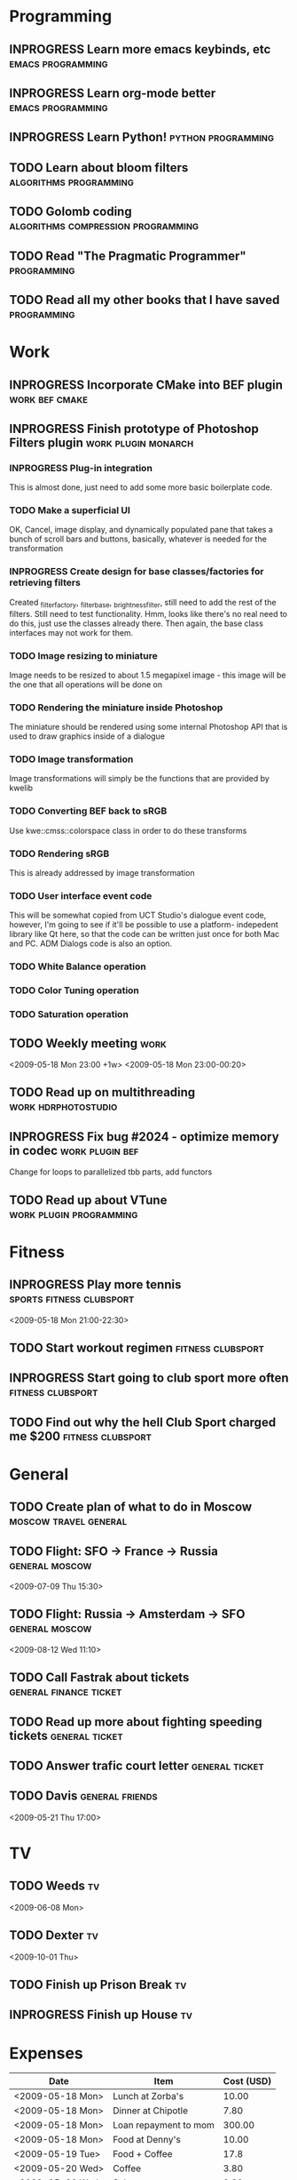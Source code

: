 #+SEQ_TODO: TODO INPROGRESS DONE

* Programming 
** INPROGRESS Learn more emacs keybinds, etc		     :emacs:programming:
** INPROGRESS Learn org-mode better			     :emacs:programming:
** INPROGRESS Learn Python!				    :python:programming:
** TODO Learn about bloom filters 			:algorithms:programming:

** TODO Golomb coding 			    :algorithms:compression:programming:
** TODO Read "The Pragmatic Programmer" 			   :programming:
** TODO Read all my other books that I have saved 		   :programming:
* Work
** INPROGRESS Incorporate CMake into BEF plugin			:work:bef:cmake:
   DEADLINE: <2009-05-31 Sun>
** INPROGRESS Finish prototype of Photoshop Filters plugin :work:plugin:monarch:
   DEADLINE: <2009-05-29 Fri>
*** INPROGRESS Plug-in integration
    This is almost done, just need to add some more basic boilerplate code.
*** TODO Make a superficial UI
    OK, Cancel, image display, and dynamically populated pane that
    takes a bunch of scroll bars and buttons, basically, whatever is
    needed for the transformation
*** INPROGRESS Create design for base classes/factories for retrieving filters
    DEADLINE: <2009-05-22 Fri>
    Created _filter_factory, _filter_base, _brightness_filter, still need to
    add the rest of the filters. Still need to test functionality. Hmm, looks
    like there's no real need to do this, just use the classes already there.
    Then again, the base class interfaces may not work for them.
    
*** TODO Image resizing to miniature
    Image needs to be resized to about 1.5 megapixel image - this image
    will be the one that all operations will be done on
*** TODO Rendering the miniature inside Photoshop
    The miniature should be rendered using some internal Photoshop API
    that is used to draw graphics inside of a dialogue
*** TODO Image transformation
    Image transformations will simply be the functions that are provided
    by kwelib
*** TODO Converting BEF back to sRGB
    Use kwe::cmss::colorspace class in order to do these transforms
*** TODO Rendering sRGB
    This is already addressed by image transformation
*** TODO User interface event code
    This will be somewhat copied from UCT Studio's dialogue event code,
    however, I'm going to see if it'll be possible to use a platform-
    indepedent library like Qt here, so that the code can be written just
    once for both Mac and PC. ADM Dialogs code is also an
    option.
*** TODO White Balance operation
*** TODO Color Tuning operation
*** TODO Saturation operation
** TODO Weekly meeting							  :work:
   <2009-05-18 Mon 23:00 +1w>
   <2009-05-18 Mon 23:00-00:20>
** TODO Read up on multithreading			   :work:hdrphotostudio:
** INPROGRESS Fix bug #2024 - optimize memory in codec	       :work:plugin:bef:
   DEADLINE: <2009-05-28 Thu>
   Change for loops to parallelized tbb parts, add functors
** TODO Read up about VTune 			       :work:plugin:programming:
* Fitness
** INPROGRESS Play more tennis			      :sports:fitness:clubsport:
   <2009-05-18 Mon 21:00-22:30>
** TODO Start workout regimen 				     :fitness:clubsport:
** INPROGRESS Start going to club sport more often	     :fitness:clubsport:
** TODO Find out why the hell Club Sport charged me $200     :fitness:clubsport:
* General
** TODO Create plan of what to do in Moscow		 :moscow:travel:general:
   DEADLINE: <2009-07-08 Wed>
** TODO Flight: SFO -> France -> Russia 			:general:moscow:
   <2009-07-09 Thu 15:30>
** TODO Flight: Russia -> Amsterdam -> SFO 			:general:moscow:
   <2009-08-12 Wed 11:10>
** TODO Call Fastrak about tickets 			:general:finance:ticket:
   DEADLINE: <2009-05-29 Fri>
** TODO Read up more about fighting speeding tickets 		:general:ticket:
** TODO Answer trafic court letter 				:general:ticket:
   DEADLINE: <2009-06-13 Sat>
** TODO Davis 						       :general:friends:
<2009-05-21 Thu 17:00>
* TV
** TODO Weeds 								    :tv:
   <2009-06-08 Mon>   
** TODO Dexter 								    :tv:
   <2009-10-01 Thu>
** TODO Finish up Prison Break 						    :tv:
** INPROGRESS Finish up House						    :tv:
* Expenses
| Date             | Item                  | Cost (USD) |
|------------------+-----------------------+------------|
| <2009-05-18 Mon> | Lunch at Zorba's      |      10.00 |
| <2009-05-18 Mon> | Dinner at Chipotle    |       7.80 |
| <2009-05-18 Mon> | Loan repayment to mom |     300.00 |
| <2009-05-18 Mon> | Food at Denny's       |      10.00 |
| <2009-05-19 Tue> | Food + Coffee         |       17.8 |
| <2009-05-20 Wed> | Coffee                |       3.80 |
| <2009-05-20 Wed> | Subway                |       2.80 |
| <2009-05-20 Wed> | Energy drink          |       3.40 |
| <2009-05-20 Wed> | In-n-out              |       2.80 |
|------------------+-----------------------+------------|
|                  | Total amount          |     358.40 |
#+TBLFM: $3=vsum(@2..@10);%.2f    349.40
